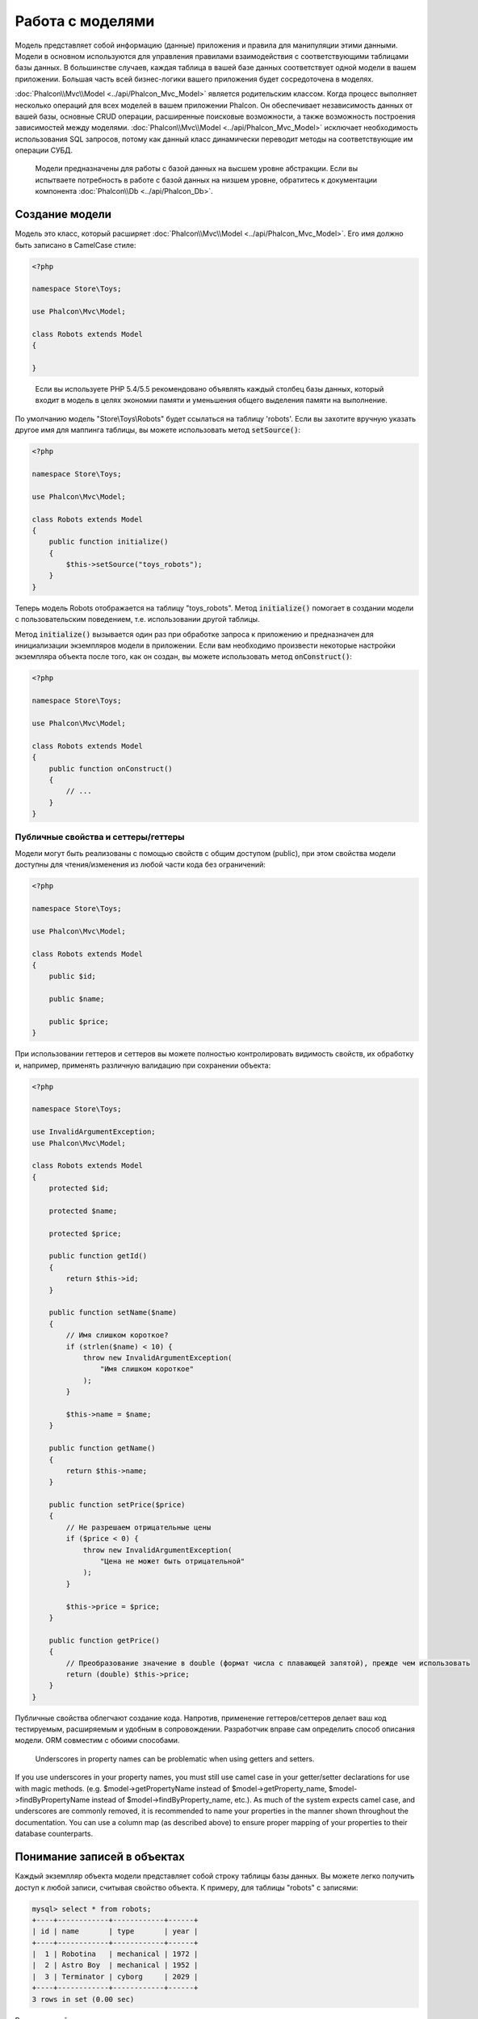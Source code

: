 Работа с моделями
=================

Модель представляет собой информацию (данные) приложения и правила для манипуляции этими данными. Модели в основном используются для управления
правилами взаимодействия с соответствующими таблицами базы данных. В большинстве случаев, каждая таблица в вашей базе данных соответствует одной модели в
вашем приложении. Большая часть всей бизнес-логики вашего приложения будет сосредоточена в моделях.

:doc:`Phalcon\\Mvc\\Model <../api/Phalcon_Mvc_Model>` является родительским классом. Когда процесс выполняет несколько операций для всех моделей в вашем приложении Phalcon. Он обеспечивает независимость данных от вашей базы, основные
CRUD операции, расширенные поисковые возможности, а также возможность построения зависимостей между моделями.
:doc:`Phalcon\\Mvc\\Model <../api/Phalcon_Mvc_Model>` исключает необходимость использования SQL запросов, потому как данный класс динамически переводит
методы на соответствующие им операции СУБД.

.. highlights::

    Модели предназначены для работы с базой данных на высшем уровне абстракции. Если вы испытваете потребность в работе с базой данных на низшем уровне, обратитесь к
    документации компонента :doc:`Phalcon\\Db <../api/Phalcon_Db>`.

Создание модели
---------------
Модель это класс, который расширяет :doc:`Phalcon\\Mvc\\Model <../api/Phalcon_Mvc_Model>`. Его имя должно быть записано в CamelCase стиле:

.. code-block:: php

    <?php

    namespace Store\Toys;

    use Phalcon\Mvc\Model;

    class Robots extends Model
    {

    }

.. highlights::

    Если вы используете PHP 5.4/5.5 рекомендовано объявлять каждый столбец базы данных, который входит в модель в целях экономии
    памяти и уменьшения общего выделения памяти на выполнение.

По умолчанию модель "Store\\Toys\\Robots" будет ссылаться на таблицу 'robots'. Если вы захотите вручную указать другое имя для маппинга таблицы,
вы можете использовать метод :code:`setSource()`:

.. code-block:: php

    <?php

    namespace Store\Toys;

    use Phalcon\Mvc\Model;

    class Robots extends Model
    {
        public function initialize()
        {
            $this->setSource("toys_robots");
        }
    }

Теперь модель Robots отображается на таблицу "toys_robots". Метод :code:`initialize()` помогает в создании модели с пользовательским поведением, т.е. использовании другой таблицы.

Метод :code:`initialize()` вызывается один раз при обработке запроса к приложению и предназначен для инициализации
экземпляров модели в приложении. Если вам необходимо произвести некоторые настройки экземпляра объекта
после того, как он создан, вы можете использовать метод :code:`onConstruct()`:

.. code-block:: php

    <?php

    namespace Store\Toys;

    use Phalcon\Mvc\Model;

    class Robots extends Model
    {
        public function onConstruct()
        {
            // ...
        }
    }

Публичные свойства и сеттеры/геттеры
^^^^^^^^^^^^^^^^^^^^^^^^^^^^^^^^^^^^
Модели могут быть реализованы с помощью свойств с общим доступом (public), при этом свойства модели доступны для чтения/изменения
из любой части кода без ограничений:

.. code-block:: php

    <?php

    namespace Store\Toys;

    use Phalcon\Mvc\Model;

    class Robots extends Model
    {
        public $id;

        public $name;

        public $price;
    }

При использовании геттеров и сеттеров вы можете полностью контролировать видимость свойств, их обработку
и, например, применять различную валидацию при сохранении объекта:

.. code-block:: php

    <?php

    namespace Store\Toys;

    use InvalidArgumentException;
    use Phalcon\Mvc\Model;

    class Robots extends Model
    {
        protected $id;

        protected $name;

        protected $price;

        public function getId()
        {
            return $this->id;
        }

        public function setName($name)
        {
            // Имя слишком короткое?
            if (strlen($name) < 10) {
                throw new InvalidArgumentException(
                    "Имя слишком короткое"
                );
            }

            $this->name = $name;
        }

        public function getName()
        {
            return $this->name;
        }

        public function setPrice($price)
        {
            // Не разрешаем отрицательные цены
            if ($price < 0) {
                throw new InvalidArgumentException(
                    "Цена не может быть отрицательной"
                );
            }

            $this->price = $price;
        }

        public function getPrice()
        {
            // Преобразование значение в double (формат числа с плавающей запятой), прежде чем использовать
            return (double) $this->price;
        }
    }

Публичные свойства облегчают создание кода. Напротив, применение геттеров/сеттеров делает ваш код тестируемым,
расширяемым и удобным в сопровождении. Разработчик вправе сам определить способ описания модели.
ORM совместим с обоими способами.

.. highlights::

    Underscores in property names can be problematic when using getters and setters.

If you use underscores in your property names, you must still use camel case in your getter/setter declarations for use
with magic methods. (e.g. $model->getPropertyName instead of $model->getProperty_name, $model->findByPropertyName
instead of $model->findByProperty_name, etc.). As much of the system expects camel case, and underscores are commonly
removed, it is recommended to name your properties in the manner shown throughout the documentation. You can use a
column map (as described above) to ensure proper mapping of your properties to their database counterparts.

Понимание записей в объектах
----------------------------
Каждый экземпляр объекта модели представляет собой строку таблицы базы данных. Вы можете легко получить доступ к любой записи, считывая свойство объекта. К примеру,
для таблицы "robots" с записями:

.. code-block:: bash

    mysql> select * from robots;
    +----+------------+------------+------+
    | id | name       | type       | year |
    +----+------------+------------+------+
    |  1 | Robotina   | mechanical | 1972 |
    |  2 | Astro Boy  | mechanical | 1952 |
    |  3 | Terminator | cyborg     | 2029 |
    +----+------------+------------+------+
    3 rows in set (0.00 sec)

Вы можете найти определенную запись по ее первичному ключу и напечатать ее имя:

.. code-block:: php

    <?php

    use Store\Toys\Robots;

    // Найти запись с id = 3
    $robot = Robots::findFirst(3);

    // Печатать "Terminator"
    echo $robot->name;

Как только запись будет зарезервирована в памяти, мы можете производить изменения ее данных, а затем сохранить изменения.

.. code-block:: php

    <?php

    use Store\Toys\Robots;

    $robot = Robots::findFirst(3);

    $robot->name = "RoboCop";

    $robot->save();

Как вы можете видеть, нет никакой необходимости в использовании необработанных SQL запросов. :doc:`Phalcon\\Mvc\\Model <../api/Phalcon_Mvc_Model>` предоставляет высший
уровень абстракции базы данных для веб-приложений.

Поиск записей
-------------
:doc:`Phalcon\\Mvc\\Model <../api/Phalcon_Mvc_Model>` также предлагает несколько методов для выборки записей. В следующем примере мы покажем вам
как запросить одну или несколько записей из модели:

.. code-block:: php

    <?php

    use Store\Toys\Robots;

    // Сколько роботов есть?
    $robots = Robots::find();
    echo "Найдено роботов: ", count($robots), "\n";

    // Сколько существует механических роботов?
    $robots = Robots::find("type = 'mechanical'");
    echo "Найдено роботов: ", count($robots), "\n";

    // Получить и распечатать виртуальных роботов упорядоченные по имени
    $robots = Robots::find(
        [
            "type = 'virtual'",
            "order" => "name",
        ]
    );
    foreach ($robots as $robot) {
        echo $robot->name, "\n";
    }

    // Получить первые 100 виртуальных роботов упорядоченных по имени
    $robots = Robots::find(
        [
            "type = 'virtual'",
            "order" => "name",
            "limit" => 100,
        ]
    );
    foreach ($robots as $robot) {
       echo $robot->name, "\n";
    }

.. highlights::

    Для исключения SQL-инъекций при поиске записей на основе пользовательского ввода или переменных вы должны использовать привязку параметров (см. ниже).

Вы также можете использовать метод :code:`findFirst()`, чтобы получить только первую запись для данного критерия:

.. code-block:: php

    <?php

    use Store\Toys\Robots;

    // Первый робот в таблице роботов
    $robot = Robots::findFirst();
    echo "Название робота: ", $robot->name, "\n";

    // Первый  механический робот в таблице роботов
    $robot = Robots::findFirst("type = 'mechanical'");
    echo "Название первого механического робота: ", $robot->name, "\n";

    // Получим первого виртуального робота, упорядочив результат по имени
    $robot = Robots::findFirst(
        [
            "type = 'virtual'",
            "order" => "name",
        ]
    );
    echo "Название первого виртуального робота: ", $robot->name, "\n";

Оба метода :code:`find()` и :code:`findFirst()` принимают ассоциативный массив, определяющий критерии поиска:

.. code-block:: php

    <?php

    use Store\Toys\Robots;

    $robot = Robots::findFirst(
        [
            "type = 'virtual'",
            "order" => "name DESC",
            "limit" => 30,
        ]
    );

    $robots = Robots::find(
        [
            "conditions" => "type = ?1",
            "bind"       => [
                1 => "virtual",
            ]
        ]
    );

Доступные параметры запроса:

+-------------+--------------------------------------------------------------------------------------------------------------------------------------------------------------------------------------------------------------------------------------------------+-------------------------------------------------------------------------+
| Параметр    | Описание                                                                                                                                                                                                                                         | Пример                                                                  |
+=============+==================================================================================================================================================================================================================================================+=========================================================================+
| conditions  | Условие поиска. Он используется для выделения только тех записей, которые полностью удовлетворяют условиям поиска. По умолчанию :doc:`Phalcon\\Mvc\\Model <../api/Phalcon_Mvc_Model>` предполагает что первый параметр является условием поиска  | :code:`"conditions" => "name LIKE 'steve%'"`                            |
+-------------+--------------------------------------------------------------------------------------------------------------------------------------------------------------------------------------------------------------------------------------------------+-------------------------------------------------------------------------+
| columns     | Используется для указания списка столбцов возвращаемого в модели. Объект будет не полным при использовании этого параметра                                                                                                                       | :code:`"columns" => "id, name"`                                         |
+-------------+--------------------------------------------------------------------------------------------------------------------------------------------------------------------------------------------------------------------------------------------------+-------------------------------------------------------------------------+
| bind        | Используется вместе с условием поиск, он заменяет указатели, освобождает значения для увеличения безопасности                                                                                                                                    | :code:`"bind" => ["status" => "A", "type" => "some-time"]`              |
+-------------+--------------------------------------------------------------------------------------------------------------------------------------------------------------------------------------------------------------------------------------------------+-------------------------------------------------------------------------+
| bindTypes   | При использовании связующих указателей вы можете использовать этот параметр, для указания типа данных, что еще больше увеличит безопасность                                                                                                      | :code:`"bindTypes" => [Column::BIND_PARAM_STR, Column::BIND_PARAM_INT]` |
+-------------+--------------------------------------------------------------------------------------------------------------------------------------------------------------------------------------------------------------------------------------------------+-------------------------------------------------------------------------+
| order       | Используется для сортировки результатов. Можно использовать несколько полей через запятую                                                                                                                                                        | :code:`"order" => "name DESC, status"`                                  |
+-------------+--------------------------------------------------------------------------------------------------------------------------------------------------------------------------------------------------------------------------------------------------+-------------------------------------------------------------------------+
| limit       | Ограничивает результаты запроса                                                                                                                                                                                                                  | :code:`"limit" => 10`                                                   |
+-------------+--------------------------------------------------------------------------------------------------------------------------------------------------------------------------------------------------------------------------------------------------+-------------------------------------------------------------------------+
| offset      | Offset the results of the query by a certain amount                                                                                                                                                                                              | :code:`"offset" => 5`                                                   |
+-------------+--------------------------------------------------------------------------------------------------------------------------------------------------------------------------------------------------------------------------------------------------+-------------------------------------------------------------------------+
| group       | Позволяет собирать данные на несколько записей и групп результатов по одному или нескольким столбцам                                                                                                                                             | :code:`"group" => "name, status"`                                       |
+-------------+--------------------------------------------------------------------------------------------------------------------------------------------------------------------------------------------------------------------------------------------------+-------------------------------------------------------------------------+
| for_update  | С этой опцией, :doc:`Phalcon\\Mvc\\Model <../api/Phalcon_Mvc_Model>` читает последние доступные данные, устанавливает исключительные блокировки на каждую прочтенную запись                                                                      | :code:`"for_update" => true`                                            |
+-------------+--------------------------------------------------------------------------------------------------------------------------------------------------------------------------------------------------------------------------------------------------+-------------------------------------------------------------------------+
| shared_lock | С этой опцией, :doc:`Phalcon\\Mvc\\Model <../api/Phalcon_Mvc_Model>` читает последние доступные данные, устанавливает общие блокировки на каждую прочтенную запись                                                                               | :code:`"shared_lock" => true`                                           |
+-------------+--------------------------------------------------------------------------------------------------------------------------------------------------------------------------------------------------------------------------------------------------+-------------------------------------------------------------------------+
| cache       | Кэширует результаты, уменьшая нагрузку на реляционную систему.                                                                                                                                                                                   | :code:`"cache" => ["lifetime" => 3600, "key" => "my-find-key"]`         |
+-------------+--------------------------------------------------------------------------------------------------------------------------------------------------------------------------------------------------------------------------------------------------+-------------------------------------------------------------------------+
| hydration   | Устанавливает режим гидратации для представления каждой записи в результате                                                                                                                                                                      | :code:`"hydration" => Resultset::HYDRATE_OBJECTS`                       |
+-------------+--------------------------------------------------------------------------------------------------------------------------------------------------------------------------------------------------------------------------------------------------+-------------------------------------------------------------------------+

Существует еще один вариант записи запросов поиска, в объектно-ориентированном стиле:

.. code-block:: php

    <?php

    use Store\Toys\Robots;

    $robots = Robots::query()
        ->where("type = :type:")
        ->andWhere("year < 2000")
        ->bind(["type" => "mechanical"])
        ->order("name")
        ->execute();

Статический метод :code:`query()` возвращает :doc:`Phalcon\\Mvc\\Model\\Criteria <../api/Phalcon_Mvc_Model_Criteria>` объект, который нормально работает с автокомплитом среды разработки.

Все запросы внутри обрабатываются как :doc:`PHQL <phql>` запросы. PHQL это высокоуровневый, объектно-ориентированный, SQL подобный язык.
Этот язык предоставляет вам больше возможностей для выполнения запросов, таких как объединение с другими моделями, определение группировок, добавление агрегации и т.д.

Наконец, имеется метод :code:`findFirstBy<название-свойства>()`. Данный метод расширяет упомянутый ранее :code:`findFirst()`. Он позволяет вам выполнять
поиск по таблице, используя название свойства в самом методе, и, передавая ему параметр, содержащий информацию по которой вы хотите произвести поиск в столбце.
В качестве примера возьмем упомянутую ранее модель Robots:

.. code-block:: php

    <?php

    namespace Store\Toys;

    use Phalcon\Mvc\Model;

    class Robots extends Model
    {
        public $id;

        public $name;

        public $price;
    }

Мы имеем три свойства, с которыми можно работать: :code:`$id`, :code:`$name` и :code:`$price`. Допустим, вы хотите получить первую запись
с именем 'Terminator'. Можно сделать это следующим образом:

.. code-block:: php

    <?php

    use Store\Toys\Robots;

    $name = "Terminator";

    $robot = Robots::findFirstByName($name);

    if ($robot) {
        echo "Первый робот с именем " . $name . " стоит " . $robot->price . ".";
    } else {
        echo "В нашей таблице не найдено роботов с именем " . $name . ".";
    }

Заметьте, что мы используем 'Name' в вызове метода, а также передаем ему переменную :code:`$name`, содержащую имя,
которое мы ищем в таблице. Также обратите внимание, что если по запросу была найдена запись, то и все остальные свойства
тоже доступны.

Возвращение результатов моделью
^^^^^^^^^^^^^^^^^^^^^^^^^^^^^^^
В то время как :code:`findFirst()` возвращает непосредственно экземпляр вызванного класса (когда это возвращаемые данные), метод :code:`find()` возвращает
:doc:`Phalcon\\Mvc\\Model\\Resultset\\Simple <../api/Phalcon_Mvc_Model_Resultset_Simple>`. Этот объект включает в себя весь функционал
такой как, обходы, поиск определенных записей, подсчет и прочее.

Эти объекты являются более мощными, чем стандартные массивы. Одной из важнейших особенностей :doc:`Phalcon\\Mvc\\Model\\Resultset <../api/Phalcon_Mvc_Model_Resultset>`
является то, что в любой момент времени в памяти содержится только одна запись. Это очень помогает в управлении памятью, особенно при работе с большими объемами данных.

.. code-block:: php

    <?php

    use Store\Toys\Robots;

    // Получить всех роботов
    $robots = Robots::find();

    // Обход в foreach
    foreach ($robots as $robot) {
        echo $robot->name, "\n";
    }

    // Обход в while
    $robots->rewind();

    while ($robots->valid()) {
        $robot = $robots->current();

        echo $robot->name, "\n";

        $robots->next();
    }

    // Посчитать количество роботов
    echo count($robots);

    // Альтернативный способ посчитать количество записей
    echo $robots->count();

    // Перемещение внутреннего курсора к третьему роботу
    $robots->seek(2);

    $robot = $robots->current();

    // Получить робота по его позиции в наборе результатов
    $robot = $robots[5];

    // Проверка существования записи с соответствующим индексом
    if (isset($robots[3])) {
       $robot = $robots[3];
    }

    // Получить первую запись в наборе результатов
    $robot = $robots->getFirst();

    // Получить последнюю запись
    $robot = $robots->getLast();

Набор результатов в Phalcon эмулирует перемещаемый курсор, вы можете получить любую строку по её позиции, или установив внутренний указатель
в конкретную позицию. Обратите внимание, что некоторые системы баз данных не поддерживают курсоры с прокруткой, это заставляет базу данных повторно выполнять запрос
для того, чтобы перемотать курсор в начало и получить запись в запрашиваемой позиции. Аналогично, если набор результатов
вызывается несколько раз, то и запрос должен быть выполнен такое же количество раз.

Хранение больших результатов запроса в памяти может потребовать много ресурсов, из-за этого наборы результатов получаются
из базы данных блоками по 32 строки, снижая потребность в повторном выполнении запроса, в ряде случаев экономя память.

Обратите внимание, что наборы результатов могут быть сериализованы и храниться в кэше бэкэнда. :doc:`Phalcon\\Cache <cache>` может помочь с этой задачей. Тем не менее,
сериализация данных заставляет :doc:`Phalcon\\Mvc\\Model <../api/Phalcon_Mvc_Model>` получить все данные из базы данных в массив,
таким образом, в процессе потребляя больше памяти.

.. code-block:: php

    <?php

    // Запрос всех записей из модели Parts
    $parts = Parts::find();

    // Сериализуем  результат и сохраняем в файл
    file_put_contents(
        "cache.txt",
        serialize($parts)
    );

    // Достаём parts из файла
    $parts = unserialize(
        file_get_contents("cache.txt")
    );

    // Обходим parts в foreach
    foreach ($parts as $part) {
        echo $part->id;
    }

Фильтрация результатов
^^^^^^^^^^^^^^^^^^^^^^
Самый эффективный способ фильтрации данных - задание поисковых критериев. База данных сможет использовать индексирование, чтобы быстрее вернуть результат.
В дополнение, Phalcon позволяет вам производить фильтрацию данных с помощью PHP, расширяя тем самым возможности базы данных:

.. code-block:: php

    <?php

    $customers = Customers::find();

    $customers = $customers->filter(
        function ($customer) {
            // Вернуть клиентов только с корректным e-mail адресом
            if (filter_var($customer->email, FILTER_VALIDATE_EMAIL)) {
                return $customer;
            }
        }
    );

Привязка параметров
^^^^^^^^^^^^^^^^^^^
Привязка параметров также поддерживается в :doc:`Phalcon\\Mvc\\Model <../api/Phalcon_Mvc_Model>`. Использование привязки параметров рекомендуется,
чтобы исключить возможность SQL инъекции.
Привязка параметров поддерживает строки и числа:

.. code-block:: php

    <?php

    use Store\Toys\Robots;

    // Запрос роботов с параметрами, привязанными к строковым заполнителям
    // Параметры с ключами, идентичными заполнителям
    $robots = Robots::find(
        [
            "name = :name: AND type = :type:",
            "bind" => [
                "name" => "Robotina",
                "type" => "maid",
            ],
        ]
    );

    // Запрос роботов с параметрами, привязанными к числовым заполнителям
    $robots = Robots::find(
        [
            "name = ?1 AND type = ?2",
            "bind" => [
                1 => "Robotina",
                2 => "maid",
            ],
        ]
    );

    // Запрос роботов с параметрами, привязанными к строковым и числовым заполнителям
    // Параметры с ключами, идентичными заполнителям
    $robots = Robots::find(
        [
            "name = :name: AND type = ?1",
            "bind" => [
                "name" => "Robotina",
                1      => "maid",
            ],
        ]
    );

При использовании цифровых указателей, необходимо определить их как целые числа, то есть 1 или 2. В этом случае "1" или "2" считаются строками,
а не числами, поэтому указатель не может быть успешно заменен.

Строки автоматически изолируются используя PDO_. Эта функция принимает во внимание кодировку соединения с базой данных, поэтому рекомендуется определять
корректную кодировку в параметрах соединения или в конфигурации базы данных, так как неправильная кодировка приведет
к некорректному хранению и извлечению данных.

Кроме того, вы можете установить параметр "bindTypes", что позволит определить, каким образом параметры должны быть связаны в соответствии с их типами данных:

.. code-block:: php

    <?php

    use Phalcon\Db\Column;
    use Store\Toys\Robots;

    // Привязка параметров
    $parameters = [
        "name" => "Robotina",
        "year" => 2008,
    ];

    // Привязка типов параметров
    $types = [
        "name" => Column::BIND_PARAM_STR,
        "year" => Column::BIND_PARAM_INT,
    ];

    // Запрос роботов с параметрами, привязанными к строковым заполнителям и типам
    $robots = Robots::find(
        [
            "name = :name: AND year = :year:",
            "bind"      => $parameters,
            "bindTypes" => $types,
        ]
    );

.. highlights::

    Поскольку тип связывания по умолчанию :code:`Phalcon\Db\Column::BIND_PARAM_STR`, нет необходимости указывать
    параметр "bindTypes", если все столбцы этого типа.

Если вы связываете массивы с параметрами, то помните, что нумерация ключей должна начинаться с нуля:

.. code-block:: php

    <?php

    use Store\Toys\Robots;

    $array = ["a","b","c"]; // $array: [[0] => "a", [1] => "b", [2] => "c"]

    unset($array[1]); // $array: [[0] => "a", [2] => "c"]

    // Теперь необходимо перенумеровать ключи
    $array = array_values($array); // $array: [[0] => "a", [1] => "c"]

    $robots = Robots::find(
        [
            'letter IN ({letter:array})',
            'bind' => [
                'letter' => $array
            ]
        ]
    );

.. highlights::

    Привязка параметров доступна для всех запросов метода, таких как :code:`find()` и :code:`findFirst()`, а так же для
    методов :code:`count()`, :code:`sum()`, :code:`average()` и т.д.

Если вы используете "find" методы, то привязка параметров происходит автоматически:

.. code-block:: php

    <?php

    use Store\Toys\Robots;

    // Запрос с явной привязкой параметров
    $robots = Robots::find(
        [
            "name = ?0",
            "bind" => [
                "Ultron",
            ],
        ]
    );

    // Запрос с неявной привязкой параметров
    $robots = Robots::findByName("Ultron");

Инициализация/изменение полученных записей
------------------------------------------
Бывают случаи, что после получения записи из базы данных необходимо инициализировать данные перед
их использованием остальной частью приложения. Вы можете определить в модели метод :code:`afterFetch()`. Этот метод
будет выполнен сразу после создания экземпляра записи и получения им данных:

.. code-block:: php

    <?php

    namespace Store\Toys;

    use Phalcon\Mvc\Model;

    class Robots extends Model
    {
        public $id;

        public $name;

        public $status;

        public function beforeSave()
        {
            // Преобразуем массив в строку
            $this->status = join(",", $this->status);
        }

        public function afterFetch()
        {
            // Преобразуем строку в массив
            $this->status = explode(",", $this->status);
        }
        
        public function afterSave()
        {
            // Преобразуем строку в массив
            $this->status = explode(",", $this->status);
        }
    }

Независимо от того, используете вы геттеры/сеттеры или публичные свойства, вы можете реализовать обработку поля
при получении доступа к последнему:

.. code-block:: php

    <?php

    namespace Store\Toys;

    use Phalcon\Mvc\Model;

    class Robots extends Model
    {
        public $id;

        public $name;

        public $status;

        public function getStatus()
        {
            return explode(",", $this->status);
        }
    }

Использование расчетов
----------------------
Расчеты являются помощниками для часто используемых функций СУБД, таких как COUNT, SUM, MAX, MIN или AVG.
:doc:`Phalcon\\Mvc\\Model <../api/Phalcon_Mvc_Model>` позволяет использовать эти функции непосредственно с доступными методами.

Пример подсчета:

.. code-block:: php

    <?php

    // Сколько сотрудников работает?
    $rowcount = Employees::count();

    // Сколько уникальных сфер деятельности рабочих?
    $rowcount = Employees::count(
        [
            "distinct" => "area",
        ]
    );

    // Сколько сотрудников работает в сфере тестирования?
    $rowcount = Employees::count(
        "area = 'Testing'"
    );

    // Посчитать сотрудников, сгруппировав результаты по сфере деятельности
    $group = Employees::count(
        [
            "group" => "area",
        ]
    );
    foreach ($group as $row) {
       echo $row->rowcount, " сотрудников в ", $row->area;
    }

    // Посчитать сотрудников, сгруппировав результаты по сфере деятельности, и упорядочив их по количеству
    $group = Employees::count(
        [
            "group" => "area",
            "order" => "rowcount",
        ]
    );

    // Избегайте SQL инъекции, используя связанные параметры
    $group = Employees::count(
        [
            "type > ?0",
            "bind" => [
                $type
            ],
        ]
    );

Пример суммы:

.. code-block:: php

    <?php

    // Какая заработная плата всех сотрудников?
    $total = Employees::sum(
        [
            "column" => "salary",
        ]
    );

    // Какая заработная плата всех сотруднииков в сфере продаж?
    $total = Employees::sum(
        [
            "column"     => "salary",
            "conditions" => "area = 'Sales'",
        ]
    );

    // Группирует заработные платы по каждой сфере деятельности
    $group = Employees::sum(
        [
            "column" => "salary",
            "group"  => "area",
        ]
    );
    foreach ($group as $row) {
       echo "Сумма заработной платы ", $row->area, " составляет ", $row->sumatory;
    }

    // Группирует заработные платы по каждой сферы деятельности
    // и упорядочивает их от большего к меньшему
    $group = Employees::sum(
        [
            "column" => "salary",
            "group"  => "area",
            "order"  => "sumatory DESC",
        ]
    );

    // Избегайте SQL инъекции, используя связанные параметры
    $group = Employees::sum(
        [
            "conditions" => "area > ?0",
            "bind"       => [
                $area
            ],
        ]
    );

Пример поиска среднего:

.. code-block:: php

    <?php

    // Какая средняя зарплата среди всех сотрудников?
    $average = Employees::average(
        [
            "column" => "salary",
        ]
    );

    // Какая средняя зарплата среди сотрудников сферы продаж?
    $average = Employees::average(
        [
            "column"     => "salary",
            "conditions" => "area = 'Sales'",
        ]
    );

    // Избегайте SQL инъекции, используя связанные параметры
    $average = Employees::average(
        [
            "column"     => "age",
            "conditions" => "area > ?0",
            "bind"       => [
                $area
            ],
        ]
    );

Пример нахождения максимального/минимального:

.. code-block:: php

    <?php

    // Какой максимальный возраст среди всех сотрудников?
    $age = Employees::maximum(
        [
            "column" => "age",
        ]
    );

    // Какой максимальный возраст среди сотрудников сферы продаж?
    $age = Employees::maximum(
        [
            "column"     => "age",
            "conditions" => "area = 'Sales'",
        ]
    );

    // Какая минимальная зарплата среди сотрудников?
    $salary = Employees::minimum(
        [
            "column" => "salary",
        ]
    );

Режимы гидрации
---------------
Как упоминалось выше, наборы результатов (resultsets) являются коллекцией конечных объектов, это означает, что каждый возвращенный результат является объектом,
представляющим собой строку в базе данных. Эти объекты могут быть изменены и сохранены снова:

.. code-block:: php

    <?php

    use Store\Toys\Robots;

    $robots = Robots::find();

    // Изменение и сохранение полученных обектов модели роботов
    foreach ($robots as $robot) {
        $robot->year = 2000;

        $robot->save();
    }

Иногда записи могут быть представлены пользователю в режиме только для чтения, в таких случаях может быть полезно
изменить способ представления записей, для облегчения их обработки. Способ, используемый для представления объектов,
возвращаемых в наборе результатов называется 'режим гидрации':

.. code-block:: php

    <?php

    use Phalcon\Mvc\Model\Resultset;
    use Store\Toys\Robots;

    $robots = Robots::find();

    // Вернёт каждого робота в виде массива
    $robots->setHydrateMode(
        Resultset::HYDRATE_ARRAYS
    );

    foreach ($robots as $robot) {
        echo $robot["year"], PHP_EOL;
    }

    // Вернёт каждого робота в stdClass
    $robots->setHydrateMode(
        Resultset::HYDRATE_OBJECTS
    );

    foreach ($robots as $robot) {
        echo $robot->year, PHP_EOL;
    }

    // Вернёт каждого робота как экземпляр класса Robots
    $robots->setHydrateMode(
        Resultset::HYDRATE_RECORDS
    );

    foreach ($robots as $robot) {
        echo $robot->year, PHP_EOL;
    }

Режим гидрации также может быть передан в качестве параметра в 'find':

.. code-block:: php

    <?php

    use Phalcon\Mvc\Model\Resultset;
    use Store\Toys\Robots;

    $robots = Robots::find(
        [
            "hydration" => Resultset::HYDRATE_ARRAYS,
        ]
    );

    foreach ($robots as $robot) {
        echo $robot["year"], PHP_EOL;
    }

Создание/обновление записей
---------------------------
Метод :code:`Phalcon\Mvc\Model::save()` позволяет создавать/обновлять записи в зависимости от того, существуют ли они уже в таблице,
связанной с моделью. Метод save вызывается методами create и update класса :doc:`Phalcon\\Mvc\\Model <../api/Phalcon_Mvc_Model>`.
Для этого необходимо иметь в таблице должным образом установленный первичный ключ, чтобы можно было определить, должна ли запись
быть обновлена или создана.

Также метод выполняет связанные валидаторы, виртуальные внешние ключи и события, которые определены в модели:

.. code-block:: php

    <?php

    use Store\Toys\Robots;

    $robot = new Robots();

    $robot->type = "mechanical";
    $robot->name = "Astro Boy";
    $robot->year = 1952;

    if ($robot->save() === false) {
        echo "Мы не можем сохранить робота прямо сейчас: \n";

        $messages = $robot->getMessages();

        foreach ($messages as $message) {
            echo $message, "\n";
        }
    } else {
        echo "Отлично, новый робот был успешно сохранен!";
    }

В метод “save” может быть передан массив, чтобы избежать назначения каждого столбца вручную. :doc:`Phalcon\\Mvc\\Model <../api/Phalcon_Mvc_Model>` проверит, есть ли сеттеры, реализованные для
столбцов, для значений переданных в массиве, отдавая приоритет им, вместо непосредственно назначения значений свойствам:

.. code-block:: php

    <?php

    use Store\Toys\Robots;

    $robot = new Robots();

    $robot->save(
        [
            "type" => "mechanical",
            "name" => "Astro Boy",
            "year" => 1952,
        ]
    );

Значения, назначеные непосредственно через атрибуты или через массив, экранируются/проверяются в соответствии с типом данных атрибута. Таким образом, вы можете передать
ненадежный массив, не беспокоясь о возможных SQL инъекциях:

.. code-block:: php

    <?php

    use Store\Toys\Robots;

    $robot = new Robots();

    $robot->save($_POST);

.. highlights::

    Без каких-либо мер предосторожности передача массива в данный метод позволит злоумышленникам установить значение любого столбца базы данных. Используйте эту возможность только в том случае,
    если вы хотите позволить пользователю добавлять/обновлять каждый столбец в модели, даже если этих полей нет в отправленной
    форме.

Вы можете передать дополнительный параметр в метод 'save', чтобы установить список полей, которые должны быть прининяты во внимание при
массовом присваивании:

.. code-block:: php

    <?php

    use Store\Toys\Robots;

    $robot = new Robots();

    $robot->save(
        $_POST,
        [
            "name",
            "type",
        ]
    );

Создание/обновление с уверенностью
^^^^^^^^^^^^^^^^^^^^^^^^^^^^^^^^^^
При разработке мы можем столкнуться с ситуацией, когда две идентичные записи происходят одновременно. Это
может произойти, если мы используем :code:`Phalcon\Mvc\Model::save()` для сохранения элемента в БД. Если мы хотим быть абсолютно
уверены, что запись будет создана или обновлена, мы можем заменить :code:`save()` на вызов :code:`create()` или :code:`update()`:

.. code-block:: php

    <?php

    use Store\Toys\Robots;

    $robot = new Robots();

    $robot->type = "mechanical";
    $robot->name = "Astro Boy";
    $robot->year = 1952;

    // Эта запись только должна быть создана
    if ($robot->create() === false) {
        echo "Мы не можем сохранить робота прямо сейчас: \n";

        $messages = $robot->getMessages();

        foreach ($messages as $message) {
            echo $message, "\n";
        }
    } else {
        echo "Отлично, новый робот был успешно создан!";
    }

Методы "create" и "update" также принимают массив значений в качестве параметра.

Автоматически генерируемый столбец идентификаторов
^^^^^^^^^^^^^^^^^^^^^^^^^^^^^^^^^^^^^^^^^^^^^^^^^^
Некоторые модели могут иметь столбцы идентификаторов. Эти столбцы, обычно, являются первичными ключами таблицы. :doc:`Phalcon\\Mvc\\Model <../api/Phalcon_Mvc_Model>`
может распознать столбец идентификаторов, исключая его из сгенерированного SQL INSERT, так как СУБД может генерировать значение для него автоматически.
Всегда после создания записи в поле идентификатора будет установлено значение, сгенерированое в СУБД:

.. code-block:: php

    <?php

    $robot->save();

    echo "Сгенерированный идентификатор: ", $robot->id;

:doc:`Phalcon\\Mvc\\Model <../api/Phalcon_Mvc_Model>` может распознать столбец идентификаторов. В зависимости от системы баз данных, это могут быть столбцы
serial, как в PostgreSQL, или auto_increment, в случае MySQL.

PostgreSQL использует последовательности для создания автонумерации значений, Phalcon пытается получить сгенерированное значение из последовательности "table_field_seq",
например: robots_id_seq, если эта последовательность имеет другое имя, то должен быть реализован метод :code:`getSequenceName()`:

.. code-block:: php

    <?php

    namespace Store\Toys;

    use Phalcon\Mvc\Model;

    class Robots extends Model
    {
        public function getSequenceName()
        {
            return "robots_sequence_name";
        }
    }

События и управление событиями
------------------------------
Модели позволяют реализовать события, которые будут срабатывать при выполнении вставки/обновления/удаления. Они помогают определить бизнес-логику для
определенной модели. Ниже приведены события, поддерживаемые :doc:`Phalcon\\Mvc\\Model <../api/Phalcon_Mvc_Model>` и порядок их выполнения:

+--------------------+--------------------------+----------------------------+-----------------------------------------------------------------------------------------------------------------------+
| Операция           | Название                 | Можно остановить операцию? | Пояснение                                                                                                             |
+====================+==========================+============================+=======================================================================================================================+
| Вставка/обновление | beforeValidation         | ДА                         | Выполняется до проверки поля на не нулевую/пустую строку или на внешние ключи                                         |
+--------------------+--------------------------+----------------------------+-----------------------------------------------------------------------------------------------------------------------+
| Вставка            | beforeValidationOnCreate | ДА                         | Выполняется до проверки поля на не нулевую/пустую строку или на внешние ключи при выполнении операции вставки         |
+--------------------+--------------------------+----------------------------+-----------------------------------------------------------------------------------------------------------------------+
| Обновление         | beforeValidationOnUpdate | ДА                         | Выполняется до проверки поля на не нулевую/пустую строку или на внешние ключи при выполнении операции обновления      |
+--------------------+--------------------------+----------------------------+-----------------------------------------------------------------------------------------------------------------------+
| Вставка/обновление | onValidationFails        | ДА (уже остановлена)       | Выполняется после обнаружения нарушения целостности                                                                   |
+--------------------+--------------------------+----------------------------+-----------------------------------------------------------------------------------------------------------------------+
| Вставка            | afterValidationOnCreate  | ДА                         | Выполняется после проверки поля на не нулевую/пустую строку или на внешние ключи при выполнении операции вставки      |
+--------------------+--------------------------+----------------------------+-----------------------------------------------------------------------------------------------------------------------+
| Обновление         | afterValidationOnUpdate  | ДА                         | Выполняется после проверки поля на не нулевую/пустую строку или на внешние ключи при выполнении операции обновления   |
+--------------------+--------------------------+----------------------------+-----------------------------------------------------------------------------------------------------------------------+
| Вставка/обновление | afterValidation          | ДА                         | Выполняется после проверки поля на не нулевую/пустую строку или на внешние ключи                                      |
+--------------------+--------------------------+----------------------------+-----------------------------------------------------------------------------------------------------------------------+
| Вставка/обновление | beforeSave               | ДА                         | Выполняется до требуемой операции над системой базы данных                                                            |
+--------------------+--------------------------+----------------------------+-----------------------------------------------------------------------------------------------------------------------+
| Обновление         | beforeUpdate             | ДА                         | Выполняется до требуемой операции над системой базы данных для операции обновления                                    |
+--------------------+--------------------------+----------------------------+-----------------------------------------------------------------------------------------------------------------------+
| Вставка            | beforeCreate             | ДА                         | Выполняется до требуемой операции над системой базы данных для операции вставки                                       |
+--------------------+--------------------------+----------------------------+-----------------------------------------------------------------------------------------------------------------------+
| Обновление         | afterUpdate              | НЕТ                        | Выполняется после требуемой операции над системой базы данных для операции обновления                                 |
+--------------------+--------------------------+----------------------------+-----------------------------------------------------------------------------------------------------------------------+
| Вставка            | afterCreate              | НЕТ                        | Выполняется после требуемой операции над системой базы данных для операции вставки                                    |
+--------------------+--------------------------+----------------------------+-----------------------------------------------------------------------------------------------------------------------+
| Вставка/обновление | afterSave                | НЕТ                        | Выполняется после требуемой операции над системой базы данных                                                         |
+--------------------+--------------------------+----------------------------+-----------------------------------------------------------------------------------------------------------------------+

Реализация событий в классе модели
^^^^^^^^^^^^^^^^^^^^^^^^^^^^^^^^^^
Простой способ заставить модель реагировать на события - это реализовать метод с тем же именем события в классе модели:

.. code-block:: php

    <?php

    namespace Store\Toys;

    use Phalcon\Mvc\Model;

    class Robots extends Model
    {
        public function beforeValidationOnCreate()
        {
            echo "Это выполняется перед созданием робота!";
        }
    }

События могут быть полезны для присвоения значений перед выполнением операции, например:

.. code-block:: php

    <?php

    use Phalcon\Mvc\Model;

    class Products extends Model
    {
        public function beforeCreate()
        {
            // Установить дату создания
            $this->created_at = date("Y-m-d H:i:s");
        }

        public function beforeUpdate()
        {
            // Установить дату модификации
            $this->modified_in = date("Y-m-d H:i:s");
        }
    }

Использование пользовательского менеджера событий
^^^^^^^^^^^^^^^^^^^^^^^^^^^^^^^^^^^^^^^^^^^^^^^^^
Кроме того, этот компонент интегрируется с :doc:`Phalcon\\Events\\Manager <../api/Phalcon_Events_Manager>`,
это означает, что мы можем создать слушателей, которые запускаются при срабатывании события.

.. code-block:: php

    <?php

    namespace Store\Toys;

    use Phalcon\Mvc\Model;
    use Phalcon\Events\Event;
    use Phalcon\Events\Manager as EventsManager;

    class Robots extends Model
    {
        public function initialize()
        {
            $eventsManager = new EventsManager();

            // Добавляем анонимную функцию в качестве слушателя для событий "model"
            $eventsManager->attach(
                "model:beforeSave",
                function (Event $event, $robot) {
                    if ($robot->name == "Scooby Doo") {
                        echo "Scooby Doo isn't a robot!";

                        return false;
                    }

                    return true;
                }
            );

            // Устанавливаем менеджер событий для события
            $this->setEventsManager($eventsManager);
        }
    }

В примере, приведенном выше, менеджер событий действует только в качестве моста между объектом и слушателем (анонимной функцией).
События сработают сразу при сохренении "robots":

.. code-block:: php

    <?php

    use Store\Toys\Robots;

    $robot = new Robots();

    $robot->name = "Scooby Doo";
    $robot->year = 1969;

    $robot->save();

Если мы хотим, чтобы все объекты, созданные в нашем приложении использовали один и тот же EventsManager, то мы должны назначить его менеджеру модели:

.. code-block:: php

    <?php

    use Phalcon\Events\Event;
    use Phalcon\Events\Manager as EventsManager;

    // Регистрация сервиса modelsManager
    $di->setShared(
        "modelsManager",
        function () {
            $eventsManager = new EventsManager();

            // Добавляем анонимную функцию в качестве слушателя для событий "model"
            $eventsManager->attach(
                "model:beforeSave",
                function (Event $event, $model) {
                    // Перехватываем события, производимые моделью Robots
                    if (get_class($model) === "Store\\Toys\\Robots") {
                        if ($model->name === "Scooby Doo") {
                            echo "Scooby Doo не робот!";

                            return false;
                        }
                    }

                    return true;
                }
            );

            // Устанавливаем EventsManager по умолчанию
            $modelsManager = new ModelsManager();

            $modelsManager->setEventsManager($eventsManager);

            return $modelsManager;
        }
    );

Если слушатель возвращает false, то это прерывает выполняемую операцию.

Пропуск столбцов
----------------
Можно указать :doc:`Phalcon\\Mvc\\Model <../api/Phalcon_Mvc_Model>` пропускать некоторые поля при создании и/или обновлении записей для того,
чтобы делегировать базе данных установку значений триггерами или по умолчанию:

.. code-block:: php

    <?php

    namespace Store\Toys;

    use Phalcon\Mvc\Model;

    class Robots extends Model
    {
        public function initialize()
        {
            // Пропуск поля/столбца при всех INSERT/UPDATE операциях
            $this->skipAttributes(
                [
                    "year",
                    "price",
                ]
            );

            // Пропуск только при вставке
            $this->skipAttributesOnCreate(
                [
                    "created_at",
                ]
            );

            // Пропуск только при обновлении
            $this->skipAttributesOnUpdate(
                [
                    "modified_in",
                ]
            );
        }
    }

Эти поля будут игнорироваться при каждой операции INSERT/UPDATE во всем приложении.
Принудительно присваивание значения по умолчанию может быть достигнуто
следующим образом:

.. code-block:: php

    <?php

    use Store\Toys\Robots;

    use Phalcon\Db\RawValue;

    $robot = new Robots();

    $robot->name       = "Bender";
    $robot->year       = 1999;
    $robot->created_at = new RawValue("default");

    $robot->create();

События также могут использоваться для условного присваивания значений по умолчанию:

.. code-block:: php

    <?php

    namespace Store\Toys;

    use Phalcon\Mvc\Model;
    use Phalcon\Db\RawValue;

    class Robots extends Model
    {
        public function beforeCreate()
        {
            if ($this->price > 10000) {
                $this->type = new RawValue("default");
            }
        }
    }

.. highlights::

    Никогда не используйте :doc:`Phalcon\\Db\\RawValue <../api/Phalcon_Db_RawValue>` при работе с внешними данными (такими как ввод пользователя)
    или изменяющимися данными. Значение таких полей игнорируется при связывании параметров в запросе.
    Таким образом, это может использоваться для взлома с помощью SQL инъекции.

Динамическое обновление
^^^^^^^^^^^^^^^^^^^^^^^
SQL операторы UPDATE по умолчанию включают в себя каждый столбец, определенный в модели.
Вы можете изменить определенную модель, включив динамическое обновление. В этом случае только измененные поля
попадут в окончательный SQL запрос.

В некоторых случаях это может улучшить производительность за счет снижения трафика между приложением и сервером базы данных,
это особенно помогает, когда таблица имеет BLOB/TEXT поля:

.. code-block:: php

    <?php

    namespace Store\Toys;

    use Phalcon\Mvc\Model;

    class Robots extends Model
    {
        public function initialize()
        {
            $this->useDynamicUpdate(true);
        }
    }

Удаление записей
----------------
Метод :code:`Phalcon\Mvc\Model::delete()` позволяет удалить запись. Вы можете использовать его следующим образом:

.. code-block:: php

    <?php

    use Store\Toys\Robots;

    $robot = Robots::findFirst(11);

    if ($robot !== false) {
        if ($robot->delete() === false) {
            echo "К сожалению, мы не можем удалить робота прямо сейчас: \n";

            $messages = $robot->getMessages();

            foreach ($messages as $message) {
                echo $message, "\n";
            }
        } else {
            echo "Робот был успешно удален!";
        }
    }

Вы также можете удалить несколько записей путем обхода набора результатов в цикле foreach:

.. code-block:: php

    <?php

    use Store\Toys\Robots;

    $robots = Robots::find(
        "type = 'mechanical'"
    );

    foreach ($robots as $robot) {
        if ($robot->delete() === false) {
            echo "К сожалению, мы не можем удалить робота прямо сейчас: \n";

            $messages = $robot->getMessages();

            foreach ($messages as $message) {
                echo $message, "\n";
            }
        } else {
            echo "Робот был успешно удален!";
        }
    }

Следующие события, доступные для определения пользовательской бизнес-логики, вызываются при выполнении операции
удаления:

+-----------+--------------+----------------------------+---------------------------------------+
| Операция  | Название     | Можно остановить операцию? | Пояснение                             |
+===========+==============+============================+=======================================+
| Удаление  | beforeDelete | ДА                         | Выполняется до операции удаления      |
+-----------+--------------+----------------------------+---------------------------------------+
| Удаление  | afterDelete  | НЕТ                        | Выполняется после операции удаления   |
+-----------+--------------+----------------------------+---------------------------------------+

В событиях, указанных выше, также можно определять бизнес-логику модели:

.. code-block:: php

    <?php

    namespace Store\Toys;

    use Phalcon\Mvc\Model;

    class Robots extends Model
    {
        public function beforeDelete()
        {
            if ($this->status == "A") {
                echo "Робот активен, он не может быть удален";

                return false;
            }

            return true;
        }
    }

События при ошибках валидации
-----------------------------
Другой доступный тип событий - когда в процессе проверки данных выявляются какие-либо несоответствия:

+----------------------------------+--------------------+------------------------------------------------------------------------------------+
| Операция                         | Название           | Пояснение                                                                          |
+==================================+====================+====================================================================================+
| Вставка или обновление           | notSaved           | Срабатывает, когда операция INSERT или UPDATE не выполняется по какой-либо причине |
+----------------------------------+--------------------+------------------------------------------------------------------------------------+
| Вставка, удаление или обновление | onValidationFails  | Срабатывает, когда не выполняется какая-либо операция обработки данных             |
+----------------------------------+--------------------+------------------------------------------------------------------------------------+

Независимое сопоставление столбцов
----------------------------------
ORM поддерживает независимую карту столбцов, позволяющую разработчику использовать различные именования в модели
и таблице. Phalcon зарегистрирует новые имена и будет переименовывать их при запросах к базе соответственно указанным значениям.
Это отличная возможность, если нужно переименовать поля в базе данных без необходимости беспокоиться о запросах
в коде. Достаточно изменить карту столбцов, Phalcon позаботится об остальном. Например:

.. code-block:: php

    <?php

    namespace Store\Toys;

    use Phalcon\Mvc\Model;

    class Robots extends Model
    {
        public $code;

        public $theName;

        public $theType;

        public $theYear;

        public function columnMap()
        {
            // Ключи - реальные имена в таблице и
            // значения - их имена в приложении
            return [
                "id"       => "code",
                "the_name" => "theName",
                "the_type" => "theType",
                "the_year" => "theYear",
            ];
        }
    }

Затем вы можете использовать новые переменные в вашем коде:

.. code-block:: php

    <?php

    use Store\Toys\Robots;

    // Найти робота по имени
    $robot = Robots::findFirst(
        "theName = 'Voltron'"
    );

    echo $robot->theName, "\n";

    // Получить роботов, сгруппированных по типу
    $robot = Robots::find(
        [
            "order" => "theType DESC",
        ]
    );

    foreach ($robots as $robot) {
        echo "Code: ", $robot->code, "\n";
    }

    // Создать робота
    $robot = new Robots();

    $robot->code    = "10101";
    $robot->theName = "Bender";
    $robot->theType = "Industrial";
    $robot->theYear = 2999;

    $robot->save();

При переименовании столбцов примите во внимание следующее:

* Ссылки на атрибуты в отношениях/валидаторах должны использовать новые имена
* Ссылка на реальное имя столбца приведет к выбросу исключения в ORM

Независимая карта столбцов позволит вам:

* Писать приложения, используя ваши собственные правила именования
* Ликвидировать префиксы/суффиксы вендоров в вашем коде
* Изменить имена столбцов без изменения кода приложения

Запись снимков
--------------
В определенных моделях может быть установленно сохранение снимков, когда они вызываются. Вы можете использовать эту функцию для осуществления аудита или просто для того, чтобы знать то,
какие поля были изменены в соответствии с запросом данных из дампа.

.. code-block:: php

    <?php

    namespace Store\Toys;

    use Phalcon\Mvc\Model;

    class Robots extends Model
    {
        public function initialize()
        {
            $this->keepSnapshots(true);
        }
    }

При активации этой функции приложение потребляет немного больше памяти, чтобы следить за исходными значениями, полученных из дампа.
В моделях, которые используют эту функцию, вы можете увидеть, какие поля изменились:

.. code-block:: php

    <?php

    use Store\Toys\Robots;

    // Получаем запись из базы данных
    $robot = Robots::findFirst();

    // Изменяем столбец
    $robot->name = "Other name";

    var_dump($robot->getChangedFields()); // ["name"]

    var_dump($robot->hasChanged("name")); // true

    var_dump($robot->hasChanged("type")); // false

Ссылка на другую схему
----------------------
Если модель отображает таблицу, которая находится в схеме/базе данных, отличной от заданной по умолчанию, то вы можете использовать метод :code:`setSchema()`, чтобы определить это:

.. code-block:: php

    <?php

    namespace Store\Toys;

    use Phalcon\Mvc\Model;

    class Robots extends Model
    {
        public function initialize()
        {
            $this->setSchema("toys");
        }
    }

Установка нескольких баз данных
-------------------------------
В Phalcon все модели могут принадлежать к одному и тому же соединению с базой данных или иметь индивидуальное. На самом деле, когда классу
:doc:`Phalcon\\Mvc\\Model <../api/Phalcon_Mvc_Model>` необходимо подключиться к базе данных, он запрашивает сервис "db"
в контейнере сервисов приложения. Вы можете переопределить этот сервис, установив его в методе :code:`initialize()`:

.. code-block:: php

    <?php

    use Phalcon\Db\Adapter\Pdo\Mysql as MysqlPdo;
    use Phalcon\Db\Adapter\Pdo\PostgreSQL as PostgreSQLPdo;

    // Этот сервис возвращает базу данных MySQL
    $di->set(
        "dbMysql",
        function () {
            return new MysqlPdo(
                [
                    "host"     => "localhost",
                    "username" => "root",
                    "password" => "secret",
                    "dbname"   => "invo",
                ]
            );
        }
    );

    // Этот сервис возвращает базу данных PostgreSQL
    $di->set(
        "dbPostgres",
        function () {
            return new PostgreSQLPdo(
                [
                    "host"     => "localhost",
                    "username" => "postgres",
                    "password" => "",
                    "dbname"   => "invo",
                ]
            );
        }
    );

Затем в методе :code:`initialize()`, определим сервис соединения для модели:

.. code-block:: php

    <?php

    namespace Store\Toys;

    use Phalcon\Mvc\Model;

    class Robots extends Model
    {
        public function initialize()
        {
            $this->setConnectionService("dbPostgres");
        }
    }

Но Phalcon предлагает вам больше гибкости: вы можете указать, какое соединение использовать для чтения, а какое для записи. Это особенно полезно
для балансировки нагрузки ваших баз данных, реализующих архитектуру master-slave:

.. code-block:: php

    <?php

    namespace Store\Toys;

    use Phalcon\Mvc\Model;

    class Robots extends Model
    {
        public function initialize()
        {
            $this->setReadConnectionService("dbSlave");

            $this->setWriteConnectionService("dbMaster");
        }
    }

ORM также предоставляет возможность горизонтального масштабирования, позволяя вам реализовать выбор шардов (shard)
в соответствии с текущего условиями запроса:

.. code-block:: php

    <?php

    namespace Store\Toys;

    use Phalcon\Mvc\Model;

    class Robots extends Model
    {
        /**
         * Динамически выбирает шарды
         *
         * @param array $intermediate
         * @param array $bindParams
         * @param array $bindTypes
         */
        public function selectReadConnection($intermediate, $bindParams, $bindTypes)
        {
            // Проверяем, есть ли  'where' в select
            if (isset($intermediate["where"])) {
                $conditions = $intermediate["where"];

                // Выбираем возможный шард в соответствии с условиями
                if ($conditions["left"]["name"] == "id") {
                    $id = $conditions["right"]["value"];

                    if ($id > 0 && $id < 10000) {
                        return $this->getDI()->get("dbShard1");
                    }

                    if ($id > 10000) {
                        return $this->getDI()->get("dbShard2");
                    }
                }
            }

            // Используем стандартный шард
            return $this->getDI()->get("dbShard0");
        }
    }

Метод :code:`selectReadConnection()` вызывается для выбора правильного соединения, этот метод перехватывает выполнение любого нового
запроса:

.. code-block:: php

    <?php

    use Store\Toys\Robots;

    $robot = Robots::findFirst('id = 101');

Логирование низкоуровневых SQL запросов
---------------------------------------
При использовании компонентов абстракции высокого уровня, таких как  :doc:`Phalcon\\Mvc\\Model <../api/Phalcon_Mvc_Model>`, для доступа к базе данных,
трудно понять, какие операторы в конечном итоге посылаются базе данных. :doc:`Phalcon\\Mvc\\Model <../api/Phalcon_Mvc_Model>`
поддерживается изнутри :doc:`Phalcon\\Db <../api/Phalcon_Db>`. :doc:`Phalcon\\Logger <../api/Phalcon_Logger>` взаимодействует
с :doc:`Phalcon\\Db <../api/Phalcon_Db>`, обеспечивая возможность ведения логов на уровне абстракции базы данных, таким образом, позволяя нам логировать SQL
запросы.

.. code-block:: php

    <?php

    use Phalcon\Logger;
    use Phalcon\Events\Manager;
    use Phalcon\Logger\Adapter\File as FileLogger;
    use Phalcon\Db\Adapter\Pdo\Mysql as Connection;

    $di->set(
        "db",
        function () {
            $eventsManager = new EventsManager();

            $logger = new FileLogger("app/logs/debug.log");

            // Слушаем все события базы данных
            $eventsManager->attach(
                "db:beforeQuery",
                function ($event, $connection) use ($logger) {
                    $logger->log(
                        $connection->getSQLStatement(),
                        Logger::INFO
                    );
                }
            );

            $connection = new Connection(
                [
                    "host"     => "localhost",
                    "username" => "root",
                    "password" => "secret",
                    "dbname"   => "invo",
                ]
            );

            // Назначаем EventsManager экземпляру адаптера базы данных
            $connection->setEventsManager($eventsManager);

            return $connection;
        }
    );

Как только модель взаимодействует с соединением, все SQL запросы, которые передаются в базу данных, будут сохранены в файле:

.. code-block:: php

    <?php

    use Store\Toys\Robots;

    $robot = new Robots();

    $robot->name       = "Robby the Robot";
    $robot->created_at = "1956-07-21";

    if ($robot->save() === false) {
        echo "Не удалось сохранить робота";
    }

Упомянутый выше файл *app/logs/db.log* будет содержать что-то вроде этого:

.. code-block:: irc

    [Mon, 30 Apr 12 13:47:18 -0500][DEBUG][Resource Id #77] INSERT INTO robots
    (name, created_at) VALUES ('Robby the Robot', '1956-07-21')

Профилирование SQL запросов
---------------------------
Благодаря  :doc:`Phalcon\\Db <../api/Phalcon_Db>`, основе компонента :doc:`Phalcon\\Mvc\\Model <../api/Phalcon_Mvc_Model>`,
возможно профилировать SQL запросы, генерируемые ORM, в целях анализа производительности операций с базой данных. При
этом вы можете диагностировать проблемы производительности и выявлять узкие места.

.. code-block:: php

    <?php

    use Phalcon\Db\Profiler as ProfilerDb;
    use Phalcon\Events\Manager as EventsManager;
    use Phalcon\Db\Adapter\Pdo\Mysql as MysqlPdo;

    $di->set(
        "profiler",
        function () {
            return new ProfilerDb();
        },
        true
    );

    $di->set(
        "db",
        function () use ($di) {
            $eventsManager = new EventsManager();

            // Получаем общий экземпляр DbProfiler
            $profiler = $di->getProfiler();

            // Слушаем все события базы данных
            $eventsManager->attach(
                "db",
                function ($event, $connection) use ($profiler) {
                    if ($event->getType() === "beforeQuery") {
                        $profiler->startProfile(
                            $connection->getSQLStatement()
                        );
                    }

                    if ($event->getType() === "afterQuery") {
                        $profiler->stopProfile();
                    }
                }
            );

            $connection = new MysqlPdo(
                [
                    "host"     => "localhost",
                    "username" => "root",
                    "password" => "secret",
                    "dbname"   => "invo",
                ]
            );

            // Назначаем EventsManager экземпляру адаптера базы данных
            $connection->setEventsManager($eventsManager);

            return $connection;
        }
    );

Профилирование некоторых запросов:

.. code-block:: php

    <?php

    use Store\Toys\Robots;

    // Отправим несколько SQL запросов в базу данных
    Robots::find();

    Robots::find(
        [
            "order" => "name",
        ]
    );

    Robots::find(
        [
            "limit" => 30,
        ]
    );

    // Получаем сгенерированные профили из профилировщика
    $profiles = $di->get("profiler")->getProfiles();

    foreach ($profiles as $profile) {
       echo "SQL запрос: ", $profile->getSQLStatement(), "\n";
       echo "Начальное время: ", $profile->getInitialTime(), "\n";
       echo "Конечное время: ", $profile->getFinalTime(), "\n";
       echo "Затраченное время: ", $profile->getTotalElapsedSeconds(), "\n";
    }

Каждый генерируемый профиль содержит продолжительность выполнения каждого запроса в миллисекундах, а также сами сгенерированные SQL запросы.

Инъекция сервисов в модели
--------------------------
Вам может потребоваться доступ к службам приложений в рамках модели. Следующий пример объясняет, как его получить:

.. code-block:: php

    <?php

    namespace Store\Toys;

    use Phalcon\Mvc\Model;

    class Robots extends Model
    {
        public function notSaved()
        {
            // Получаем сервис flash из контейнера DI
            $flash = $this->getDI()->getFlash();

            $messages = $this->getMessages();

            // Показываем сообщения проверки
            foreach ($messages as $message) {
                $flash->error($message);
            }
        }
    }

Событие "notSaved" срабатывает каждый раз, когда не удаются действия "create" или "update". Соответственно, мы показываем сообщения проверки,
получая сервис "flash" из контейнера DI. Таким образом, нам не нужно выводить сообщения после каждого сохранения.

Отключение/включение возможностей
---------------------------------
Мы внедрили в ORM механизм, который позволяет вам на лету включать/отключать конкретные особенности или глобальные опции.
Поэтому, когда вы используете ORM, можете отключить то, что вы не используете. Эти параметры также могут быть временно отключены, если требуется:

.. code-block:: php

    <?php

    use Phalcon\Mvc\Model;

    Model::setup(
        [
            "events"         => false,
            "columnRenaming" => false,
        ]
    );

Доступные опции:

+---------------------+-------------------------------------------------------------------------------------------------+---------------+
| Опция               | Описание                                                                                        | По умолчанию  |
+=====================+=================================================================================================+===============+
| events              | Включает/выключает функции обратного вызова, хуки и уведомления о событиях из всех моделей      | :code:`true`  |
+---------------------+-------------------------------------------------------------------------------------------------+---------------+
| columnRenaming      | Включает/выключает переименование столбцов                                                      | :code:`true`  |
+---------------------+-------------------------------------------------------------------------------------------------+---------------+
| notNullValidations  | ORM автоматически проверяет NOT NULL столбцы, присутствующие в таблице                          | :code:`true`  |
+---------------------+-------------------------------------------------------------------------------------------------+---------------+
| virtualForeignKeys  | Включает/выключает виртуальные внешние ключи                                                    | :code:`true`  |
+---------------------+-------------------------------------------------------------------------------------------------+---------------+
| phqlLiterals        | Включает/выключает литералы в PHQL парсере                                                      | :code:`true`  |
+---------------------+-------------------------------------------------------------------------------------------------+---------------+
| lateStateBinding    | Включает/выключает позднее статическое связывание метода :code:`Mvc\Model::cloneResultMap()`    | :code:`false` |
+---------------------+-------------------------------------------------------------------------------------------------+---------------+

Автономный компонент
--------------------
Ниже показано, как можно использовать :doc:`Phalcon\\Mvc\\Model <models>` в автономном режиме:

.. code-block:: php

    <?php

    use Phalcon\Di;
    use Phalcon\Mvc\Model;
    use Phalcon\Mvc\Model\Manager as ModelsManager;
    use Phalcon\Db\Adapter\Pdo\Sqlite as Connection;
    use Phalcon\Mvc\Model\Metadata\Memory as MetaData;

    $di = new Di();

    // Настраиваем соединение
    $di->set(
        "db",
        new Connection(
            [
                "dbname" => "sample.db",
            ]
        )
    );

    // Устанавливаем менеджер модели
    $di->set(
        "modelsManager",
        new ModelsManager()
    );

    // Используем адаптер памяти мета-данных или любой другой
    $di->set(
        "modelsMetadata",
        new MetaData()
    );

    // Создаем модель
    class Robots extends Model
    {

    }

    // Используем модель
    echo Robots::count();

.. _PDO: http://php.net/manual/ru/pdo.prepared-statements.php
